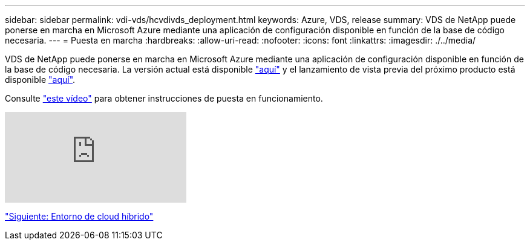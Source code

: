 ---
sidebar: sidebar 
permalink: vdi-vds/hcvdivds_deployment.html 
keywords: Azure, VDS, release 
summary: VDS de NetApp puede ponerse en marcha en Microsoft Azure mediante una aplicación de configuración disponible en función de la base de código necesaria. 
---
= Puesta en marcha
:hardbreaks:
:allow-uri-read: 
:nofooter: 
:icons: font
:linkattrs: 
:imagesdir: ./../media/


[role="lead"]
VDS de NetApp puede ponerse en marcha en Microsoft Azure mediante una aplicación de configuración disponible en función de la base de código necesaria. La versión actual está disponible https://cwasetup.cloudworkspace.com["aquí"^] y el lanzamiento de vista previa del próximo producto está disponible https://preview.cwasetup.cloudworkspace.com["aquí"].

Consulte https://www.youtube.com/watch?v=Gp2DzWBc0Go&["este vídeo"^] para obtener instrucciones de puesta en funcionamiento.

video::Gp2DzWBc0Go[youtube]
link:hcvdivds_hybrid_cloud_environment.html["Siguiente: Entorno de cloud híbrido"]
